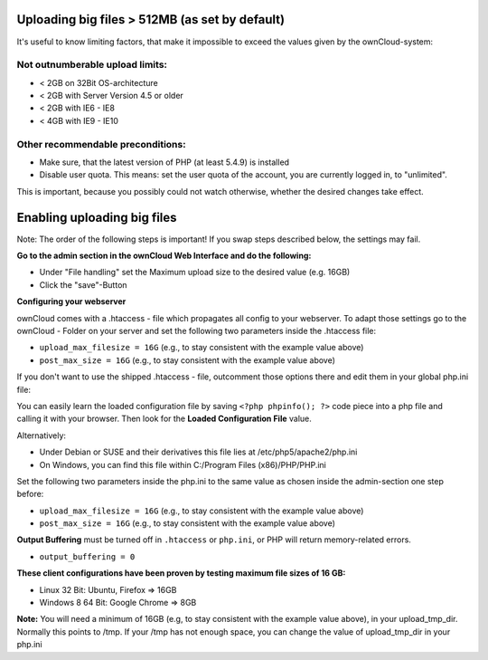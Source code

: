 Uploading big files > 512MB (as set by default)
===============================================
It's useful to know limiting factors, that make it impossible to exceed the 
values given by the ownCloud-system:

Not outnumberable upload limits:
--------------------------------
* < 2GB on 32Bit OS-architecture
* < 2GB with Server Version 4.5 or older
* < 2GB with IE6 - IE8
* < 4GB with IE9 - IE10

Other recommendable preconditions:
----------------------------------

* Make sure, that the latest version of PHP (at least 5.4.9) is installed
* Disable user quota. This means: set the user quota of the account, you are 
  currently logged in, to "unlimited".

This is important, because you possibly could not watch otherwise, whether the 
desired changes take effect.

Enabling uploading big files
============================
Note: The order of the following steps is important! If you swap steps described 
below, the settings may fail.

**Go to the admin section in the ownCloud Web Interface and do the following:**

* Under "File handling" set the Maximum upload size to the desired value (e.g. 
  16GB)
* Click the "save"-Button

**Configuring your webserver**

ownCloud comes with a .htaccess - file which propagates all config to your 
webserver. To adapt those settings go to the ownCloud - Folder on your server 
and set the following two parameters inside the .htaccess file:

* ``upload_max_filesize = 16G``   (e.g., to stay consistent with the example 
  value above)
* ``post_max_size = 16G``   (e.g., to stay consistent with the example value 
  above)

If you don't want to use the shipped .htaccess - file, outcomment those options 
there and edit them in your global php.ini file:

You can easily learn the loaded configuration file by saving ``<?php phpinfo(); 
?>`` code piece into a php file and calling it with your browser. Then look for 
the **Loaded Configuration File** value.

Alternatively:

* Under Debian or SUSE and their derivatives this file lies at 
  /etc/php5/apache2/php.ini
* On Windows, you can find this file within C:/Program Files (x86)/PHP/PHP.ini

Set the following two parameters inside the php.ini to the same value as chosen 
inside the admin-section one step before:

* ``upload_max_filesize = 16G``   (e.g., to stay consistent with the example 
  value above)
* ``post_max_size = 16G``   (e.g., to stay consistent with the example value 
  above)

**Output Buffering** must be turned off in ``.htaccess`` or ``php.ini``, or PHP 
will return memory-related errors.

* ``output_buffering = 0``

**These client configurations have been proven by testing maximum file sizes of 16 GB:**

* Linux 32 Bit: Ubuntu, Firefox => 16GB
* Windows 8  64 Bit: Google Chrome => 8GB

**Note:**
You will need a minimum of 16GB (e.g, to stay consistent with the example value 
above), in your upload_tmp_dir. Normally this points to /tmp. If your /tmp has 
not enough space, you can change the value of upload_tmp_dir in your php.ini
